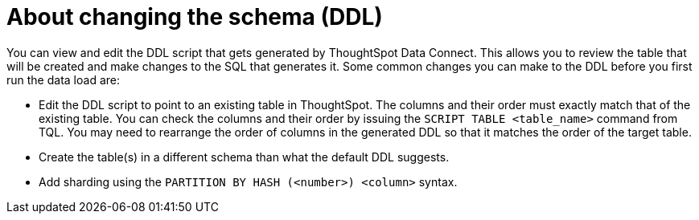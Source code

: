 = About changing the schema (DDL)
:last_updated: 11/19/2019
:permalink: /:collection/:path.html
:sidebar: mydoc_sidebar
:summary: Learn how to view and edit the DDL script.

You can view and edit the DDL script that gets generated by ThoughtSpot Data Connect.
This allows you to review the table that will be created and make changes to the SQL that generates it.
Some common changes you can make to the DDL before you first run the data load are:

* Edit the DDL script to point to an existing table in ThoughtSpot.
The columns and their order must exactly match that of the existing table.
You can check the columns and their order by issuing the `SCRIPT TABLE <table_name>` command from TQL.
You may need to rearrange the order of columns in the generated DDL so that it matches the order of the target table.
* Create the table(s) in a different schema than what the default DDL suggests.
* Add sharding using the `PARTITION BY HASH (<number>) <column>` syntax.
